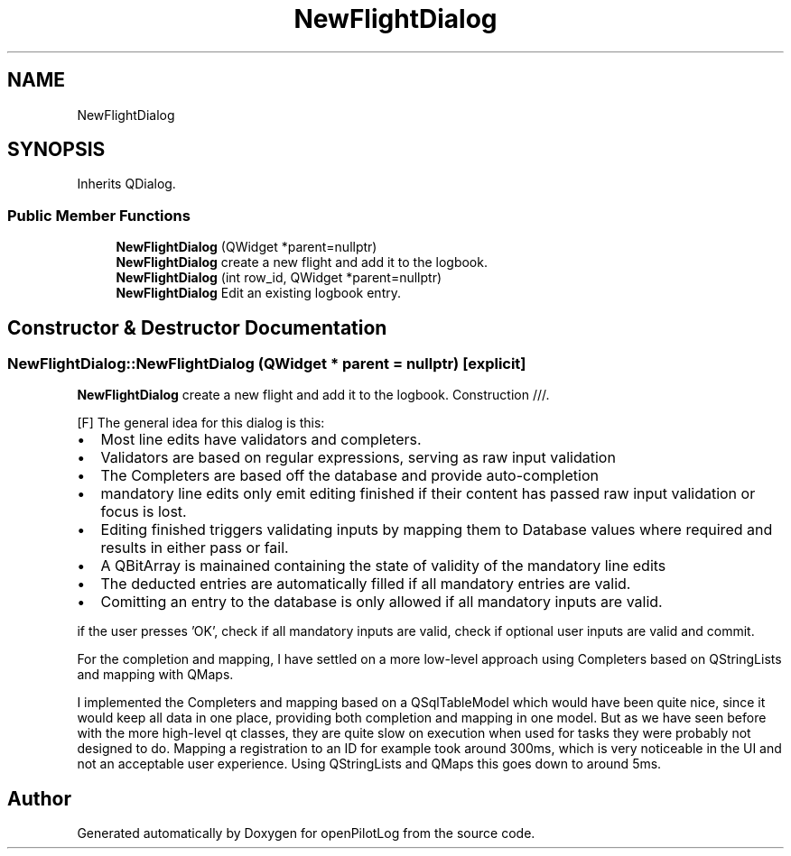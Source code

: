 .TH "NewFlightDialog" 3 "Sun May 2 2021" "openPilotLog" \" -*- nroff -*-
.ad l
.nh
.SH NAME
NewFlightDialog
.SH SYNOPSIS
.br
.PP
.PP
Inherits QDialog\&.
.SS "Public Member Functions"

.in +1c
.ti -1c
.RI "\fBNewFlightDialog\fP (QWidget *parent=nullptr)"
.br
.RI "\fBNewFlightDialog\fP create a new flight and add it to the logbook\&. "
.ti -1c
.RI "\fBNewFlightDialog\fP (int row_id, QWidget *parent=nullptr)"
.br
.RI "\fBNewFlightDialog\fP Edit an existing logbook entry\&. "
.in -1c
.SH "Constructor & Destructor Documentation"
.PP 
.SS "NewFlightDialog::NewFlightDialog (QWidget * parent = \fCnullptr\fP)\fC [explicit]\fP"

.PP
\fBNewFlightDialog\fP create a new flight and add it to the logbook\&. Construction ///\&.
.PP
[F] The general idea for this dialog is this:
.IP "\(bu" 2
Most line edits have validators and completers\&.
.IP "\(bu" 2
Validators are based on regular expressions, serving as raw input validation
.IP "\(bu" 2
The Completers are based off the database and provide auto-completion
.IP "\(bu" 2
mandatory line edits only emit editing finished if their content has passed raw input validation or focus is lost\&.
.IP "\(bu" 2
Editing finished triggers validating inputs by mapping them to Database values where required and results in either pass or fail\&.
.IP "\(bu" 2
A QBitArray is mainained containing the state of validity of the mandatory line edits
.IP "\(bu" 2
The deducted entries are automatically filled if all mandatory entries are valid\&.
.IP "\(bu" 2
Comitting an entry to the database is only allowed if all mandatory inputs are valid\&.
.PP
.PP
if the user presses 'OK', check if all mandatory inputs are valid, check if optional user inputs are valid and commit\&.
.PP
For the completion and mapping, I have settled on a more low-level approach using Completers based on QStringLists and mapping with QMaps\&.
.PP
I implemented the Completers and mapping based on a QSqlTableModel which would have been quite nice, since it would keep all data in one place, providing both completion and mapping in one model\&. But as we have seen before with the more high-level qt classes, they are quite slow on execution when used for tasks they were probably not designed to do\&. Mapping a registration to an ID for example took around 300ms, which is very noticeable in the UI and not an acceptable user experience\&. Using QStringLists and QMaps this goes down to around 5ms\&. 

.SH "Author"
.PP 
Generated automatically by Doxygen for openPilotLog from the source code\&.
